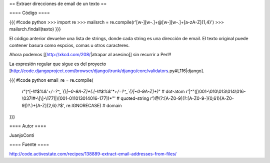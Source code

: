 == Extraer direcciones de email de un texto ==

==== Código ====

{{{
#!code python
>>> import re
>>> mailsrch = re.compile(r'[\w\-][\w\-\.]+@[\w\-][\w\-\.]+[a-zA-Z]{1,4}')
>>> mailsrch.findall(texto)
}}}

El código anterior devuelve una lista de strings, donde cada string es una dirección de email. El texto original puede contener basura como espcios, comas u otros caracteres.

Ahora podemos [[http://xkcd.com/208/|atrapar al asesino]] sin recurrir a Perl!!

La expresión regular que sigue es del proyecto [http://code.djangoproject.com/browser/django/trunk/django/core/validators.py#L116|django]. 

{{{
#!code python
email_re = re.compile(
	    r"(^[-!#$%&'*+/=?^_`{}|~0-9A-Z]+(\.[-!#$%&'*+/=?^_`{}|~0-9A-Z]+)*"  # dot-atom
 	    r'|^"([\001-\010\013\014\016-\037!#-\[\]-\177]|\\[\001-011\013\014\016-\177])*"' # quoted-string
	    r')@(?:[A-Z0-9](?:[A-Z0-9-]{0,61}[A-Z0-9])?\.)+[A-Z]{2,6}\.?$', re.IGNORECASE)  # domain
}}}


==== Autor ====

JuanjoConti

==== Fuente ====

http://code.activestate.com/recipes/138889-extract-email-addresses-from-files/
